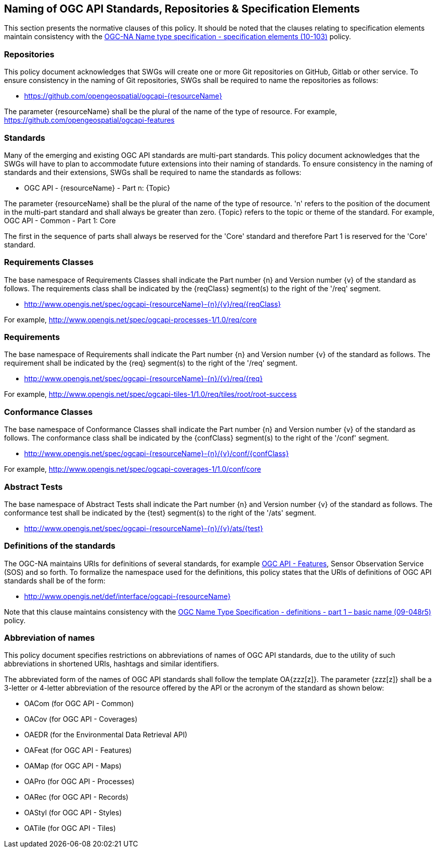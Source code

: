== Naming of OGC API Standards, Repositories & Specification Elements

This section presents the normative clauses of this policy. It should be noted that the clauses relating to specification elements maintain consistency with the http://portal.opengeospatial.org/files/?artifact_id=39194[OGC-NA Name type specification - specification elements (10-103)] policy.

=== Repositories

This policy document acknowledges that SWGs will create one or more Git repositories on GitHub, Gitlab or other service. To ensure consistency in the naming of Git repositories, SWGs shall be required to name the repositories as follows:

* https://github.com/opengeospatial/ogcapi-{resourceName}

The parameter {resourceName} shall be the plural of the name of the type of resource. For example, https://github.com/opengeospatial/ogcapi-features

=== Standards

Many of the emerging and existing OGC API standards are multi-part standards. This policy document acknowledges that the SWGs will have to plan to accommodate future extensions into their naming of standards. To ensure consistency in the naming of standards and their extensions, SWGs shall be required to name the standards as follows:

* OGC API - {resourceName} - Part n: {Topic}

The parameter {resourceName} shall be the plural of the name of the type of resource. 'n' refers to the position of the document in the multi-part standard and shall always be greater than zero. {Topic} refers to the topic or theme of the standard. For example, OGC API - Common - Part 1: Core

The first in the sequence of parts shall always be reserved for the 'Core' standard and therefore Part 1 is reserved for the 'Core' standard.


=== Requirements Classes

The base namespace of Requirements Classes shall indicate the Part number {n} and Version number {v} of the standard as follows. The requirements class shall be indicated by the {reqClass} segment(s) to the right of the '/req' segment.

* http://www.opengis.net/spec/ogcapi-{resourceName}-{n}/{v}/req/{reqClass}

For example, http://www.opengis.net/spec/ogcapi-processes-1/1.0/req/core


=== Requirements

The base namespace of Requirements shall indicate the Part number {n} and Version number {v} of the standard as follows. The requirement shall be indicated by the {req} segment(s) to the right of the '/req' segment.

* http://www.opengis.net/spec/ogcapi-{resourceName}-{n}/{v}/req/{req}

For example, http://www.opengis.net/spec/ogcapi-tiles-1/1.0/req/tiles/root/root-success


=== Conformance Classes

The base namespace of Conformance Classes shall indicate the Part number {n} and Version number {v} of the standard as follows. The conformance class shall be indicated by the {confClass} segment(s) to the right of the '/conf' segment.

* http://www.opengis.net/spec/ogcapi-{resourceName}-{n}/{v}/conf/{confClass}

For example, http://www.opengis.net/spec/ogcapi-coverages-1/1.0/conf/core

=== Abstract Tests

The base namespace of Abstract Tests shall indicate the Part number {n} and Version number {v} of the standard as follows. The conformance test shall be indicated by the {test} segment(s) to the right of the '/ats' segment.

* http://www.opengis.net/spec/ogcapi-{resourceName}-{n}/{v}/ats/{test}

=== Definitions of the standards

The OGC-NA maintains URIs for definitions of several standards, for example http://www.opengis.net/def/interface/ogcapi-features[OGC API - Features], Sensor Observation Service (SOS) and so forth. To formalize the namespace used for the definitions, this policy states that the URIs of definitions of OGC API standards shall be of the form:

* http://www.opengis.net/def/interface/ogcapi-{resourceName}

Note that this clause maintains consistency with the https://docs.opengeospatial.org/pol/09-048r5.html[OGC Name Type Specification - definitions - part 1 – basic name (09-048r5)] policy.

=== Abbreviation of names

This policy document specifies restrictions on abbreviations of names of OGC API standards, due to the utility of such abbreviations in shortened URIs, hashtags and similar identifiers.

The abbreviated form of the names of OGC API standards shall follow the template OA{zzz[z]}. The parameter {zzz[z]} shall be a 3-letter or 4-letter abbreviation of the resource offered by the API or the acronym of the standard as shown below:

* OACom (for OGC API - Common)
* OACov (for OGC API - Coverages)
* OAEDR (for the Environmental Data Retrieval API)
* OAFeat (for OGC API - Features)
* OAMap (for OGC API - Maps)
* OAPro (for OGC API - Processes)
* OARec (for OGC API - Records)
* OAStyl (for OGC API - Styles)
* OATile (for OGC API - Tiles)
